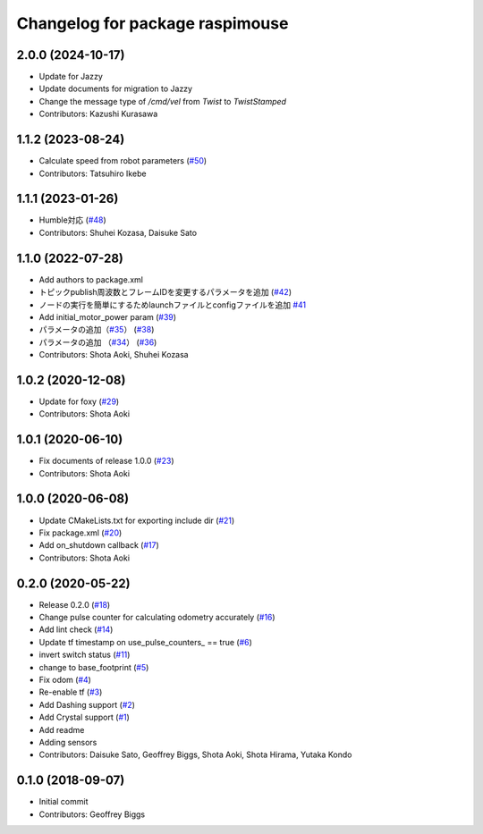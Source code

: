 ^^^^^^^^^^^^^^^^^^^^^^^^^^^^^^^^
Changelog for package raspimouse
^^^^^^^^^^^^^^^^^^^^^^^^^^^^^^^^

2.0.0 (2024-10-17)
------------------
* Update for Jazzy
* Update documents for migration to Jazzy
* Change the message type of `/cmd/vel` from `Twist` to `TwistStamped`
* Contributors: Kazushi Kurasawa

1.1.2 (2023-08-24)
------------------
* Calculate speed from robot parameters (`#50 <https://github.com/rt-net/raspimouse2/issues/50>`_)
* Contributors: Tatsuhiro Ikebe

1.1.1 (2023-01-26)
------------------
* Humble対応 (`#48 <https://github.com/rt-net/raspimouse2/issues/48>`_)
* Contributors: Shuhei Kozasa, Daisuke Sato

1.1.0 (2022-07-28)
------------------
* Add authors to package.xml
* トピックpublish周波数とフレームIDを変更するパラメータを追加 (`#42 <https://github.com/rt-net/raspimouse2/issues/42>`_)
* ノードの実行を簡単にするためlaunchファイルとconfigファイルを追加 `#41 <https://github.com/rt-net/raspimouse2/issues/41>`_
* Add initial_motor_power param (`#39 <https://github.com/rt-net/raspimouse2/issues/39>`_)
* パラメータの追加（`#35 <https://github.com/rt-net/raspimouse2/issues/35>`_） (`#38 <https://github.com/rt-net/raspimouse2/issues/38>`_)
* パラメータの追加 （`#34 <https://github.com/rt-net/raspimouse2/issues/34>`_） (`#36 <https://github.com/rt-net/raspimouse2/issues/36>`_)
* Contributors: Shota Aoki, Shuhei Kozasa

1.0.2 (2020-12-08)
------------------
* Update for foxy (`#29 <https://github.com/rt-net/raspimouse2/issues/29>`_)
* Contributors: Shota Aoki

1.0.1 (2020-06-10)
------------------
* Fix documents of release 1.0.0 (`#23 <https://github.com/rt-net/raspimouse2/issues/23>`_)
* Contributors: Shota Aoki

1.0.0 (2020-06-08)
------------------
* Update CMakeLists.txt for exporting include dir (`#21 <https://github.com/rt-net/raspimouse2/issues/21>`_)
* Fix package.xml (`#20 <https://github.com/rt-net/raspimouse2/issues/20>`_)
* Add on_shutdown callback (`#17 <https://github.com/rt-net/raspimouse2/issues/17>`_)
* Contributors: Shota Aoki

0.2.0 (2020-05-22)
------------------
* Release 0.2.0 (`#18 <https://github.com/rt-net/raspimouse2/issues/18>`_)
* Change pulse counter for calculating odometry accurately (`#16 <https://github.com/rt-net/raspimouse2/issues/16>`_)
* Add lint check (`#14 <https://github.com/rt-net/raspimouse2/issues/14>`_)
* Update tf timestamp on use_pulse_counters\_ == true (`#6 <https://github.com/rt-net/raspimouse2/issues/6>`_)
* invert switch status (`#11 <https://github.com/rt-net/raspimouse2/issues/11>`_)
* change to base_footprint (`#5 <https://github.com/rt-net/raspimouse2/issues/5>`_)
* Fix odom (`#4 <https://github.com/rt-net/raspimouse2/issues/4>`_)
* Re-enable tf (`#3 <https://github.com/rt-net/raspimouse2/issues/3>`_)
* Add Dashing support (`#2 <https://github.com/rt-net/raspimouse2/issues/2>`_)
* Add Crystal support (`#1 <https://github.com/rt-net/raspimouse2/issues/1>`_)
* Add readme
* Adding sensors
* Contributors: Daisuke Sato, Geoffrey Biggs, Shota Aoki, Shota Hirama, Yutaka Kondo

0.1.0 (2018-09-07)
------------------
* Initial commit
* Contributors: Geoffrey Biggs
